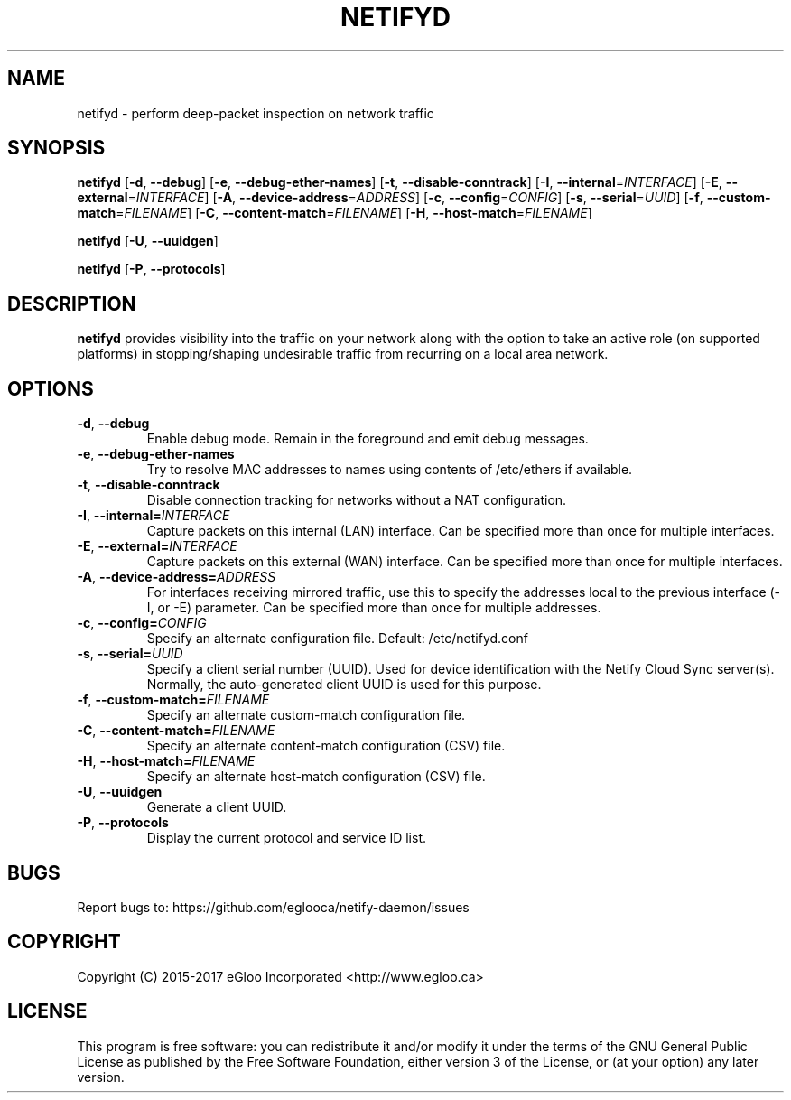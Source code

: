 .TH NETIFYD 8
.SH NAME
netifyd \- perform deep-packet inspection on network traffic
.SH SYNOPSIS
.B netifyd
[\fB\-d\fR, \fB\-\-debug\fR]
[\fB\-e\fR, \fB\-\-debug-ether-names\fR]
[\fB\-t\fR, \fB\-\-disable-conntrack\fR]
[\fB\-I\fR, \fB\-\-internal\fR=\fIINTERFACE\fR]
[\fB\-E\fR, \fB\-\-external\fR=\fIINTERFACE\fR]
[\fB\-A\fR, \fB\-\-device-address\fR=\fIADDRESS\fR]
[\fB\-c\fR, \fB\-\-config\fR=\fICONFIG\fR]
[\fB\-s\fR, \fB\-\-serial\fR=\fIUUID\fR]
[\fB\-f\fR, \fB\-\-custom-match\fR=\fIFILENAME\fR]
[\fB\-C\fR, \fB\-\-content-match\fR=\fIFILENAME\fR]
[\fB\-H\fR, \fB\-\-host-match\fR=\fIFILENAME\fR]
.IR

.B netifyd
[\fB\-U\fR, \fB\-\-uuidgen\fR]
.IR

.B netifyd
[\fB\-P\fR, \fB\-\-protocols\fR]
.IR
.SH DESCRIPTION
.B netifyd
provides visibility into the traffic on your network along with the option to take an active role (on supported platforms) in stopping/shaping undesirable traffic from recurring on a local area network.
.SH OPTIONS
.TP
.BR \-d ", " \-\-debug
Enable debug mode.  Remain in the foreground and emit debug messages.
.TP
.BR \-e ", " \-\-debug-ether-names
Try to resolve MAC addresses to names using contents of /etc/ethers if available.
.TP
.BR \-t ", " \-\-disable-conntrack
Disable connection tracking for networks without a NAT configuration.
.TP
.BR \-I ", " \-\-internal=\fIINTERFACE\fR
Capture packets on this internal (LAN) interface.  Can be specified more than once for multiple interfaces.
.TP
.BR \-E ", " \-\-external=\fIINTERFACE\fR
Capture packets on this external (WAN) interface.  Can be specified more than once for multiple interfaces.
.TP
.BR \-A ", " \-\-device-address=\fIADDRESS\fR
For interfaces receiving mirrored traffic, use this to specify the addresses local to the previous interface (-I, or -E) parameter.  Can be specified more than once for multiple addresses.
.TP
.BR \-c ", " \-\-config=\fICONFIG\fR
Specify an alternate configuration file.  Default: /etc/netifyd.conf
.TP
.BR \-s ", " \-\-serial=\fIUUID\fR
Specify a client serial number (UUID).  Used for device identification with the Netify Cloud Sync server(s).  Normally, the auto-generated client UUID is used for this purpose.
.TP
.BR \-f ", " \-\-custom-match=\fIFILENAME\fR
Specify an alternate custom-match configuration file.
.TP
.BR \-C ", " \-\-content-match=\fIFILENAME\fR
Specify an alternate content-match configuration (CSV) file.
.TP
.BR \-H ", " \-\-host-match=\fIFILENAME\fR
Specify an alternate host-match configuration (CSV) file.
.TP
.BR \-U ", " \-\-uuidgen
Generate a client UUID.
.TP
.BR \-P ", " \-\-protocols
Display the current protocol and service ID list.
.SH BUGS
Report bugs to: https://github.com/eglooca/netify-daemon/issues
.SH COPYRIGHT
Copyright (C) 2015-2017 eGloo Incorporated <http://www.egloo.ca>
.SH LICENSE
This program is free software: you can redistribute it and/or modify
it under the terms of the GNU General Public License as published by
the Free Software Foundation, either version 3 of the License, or
(at your option) any later version.

